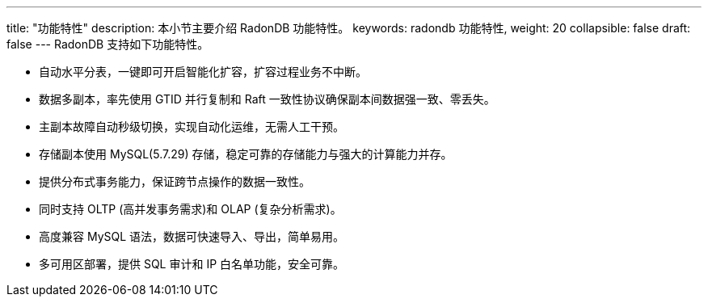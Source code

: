 ---
title: "功能特性"
description: 本小节主要介绍 RadonDB 功能特性。 
keywords: radondb 功能特性,
weight: 20
collapsible: false
draft: false
---
RadonDB 支持如下功能特性。

* 自动水平分表，一键即可开启智能化扩容，扩容过程业务不中断。
* 数据多副本，率先使用 GTID 并行复制和 Raft 一致性协议确保副本间数据强一致、零丢失。
* 主副本故障自动秒级切换，实现自动化运维，无需人工干预。
* 存储副本使用 MySQL(5.7.29) 存储，稳定可靠的存储能力与强大的计算能力并存。
* 提供分布式事务能力，保证跨节点操作的数据一致性。
* 同时支持 OLTP (高并发事务需求)和 OLAP (复杂分析需求)。
* 高度兼容 MySQL 语法，数据可快速导入、导出，简单易用。
* 多可用区部署，提供 SQL 审计和 IP 白名单功能，安全可靠。
